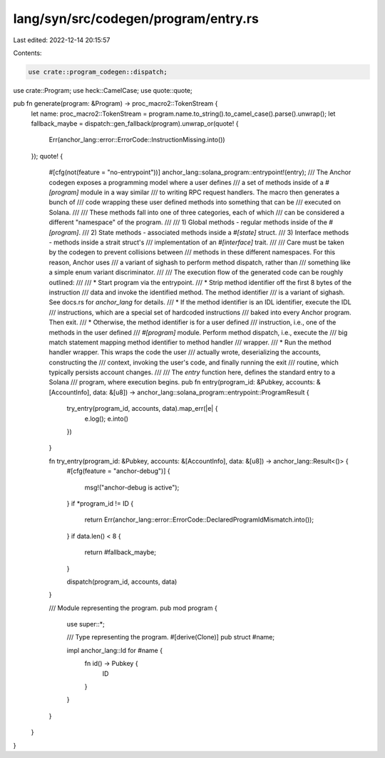 lang/syn/src/codegen/program/entry.rs
=====================================

Last edited: 2022-12-14 20:15:57

Contents:

.. code-block:: rs

    use crate::program_codegen::dispatch;
use crate::Program;
use heck::CamelCase;
use quote::quote;

pub fn generate(program: &Program) -> proc_macro2::TokenStream {
    let name: proc_macro2::TokenStream = program.name.to_string().to_camel_case().parse().unwrap();
    let fallback_maybe = dispatch::gen_fallback(program).unwrap_or(quote! {
        Err(anchor_lang::error::ErrorCode::InstructionMissing.into())
    });
    quote! {
        #[cfg(not(feature = "no-entrypoint"))]
        anchor_lang::solana_program::entrypoint!(entry);
        /// The Anchor codegen exposes a programming model where a user defines
        /// a set of methods inside of a `#[program]` module in a way similar
        /// to writing RPC request handlers. The macro then generates a bunch of
        /// code wrapping these user defined methods into something that can be
        /// executed on Solana.
        ///
        /// These methods fall into one of three categories, each of which
        /// can be considered a different "namespace" of the program.
        ///
        /// 1) Global methods - regular methods inside of the `#[program]`.
        /// 2) State methods - associated methods inside a `#[state]` struct.
        /// 3) Interface methods - methods inside a strait struct's
        ///    implementation of an `#[interface]` trait.
        ///
        /// Care must be taken by the codegen to prevent collisions between
        /// methods in these different namespaces. For this reason, Anchor uses
        /// a variant of sighash to perform method dispatch, rather than
        /// something like a simple enum variant discriminator.
        ///
        /// The execution flow of the generated code can be roughly outlined:
        ///
        /// * Start program via the entrypoint.
        /// * Strip method identifier off the first 8 bytes of the instruction
        ///   data and invoke the identified method. The method identifier
        ///   is a variant of sighash. See docs.rs for `anchor_lang` for details.
        /// * If the method identifier is an IDL identifier, execute the IDL
        ///   instructions, which are a special set of hardcoded instructions
        ///   baked into every Anchor program. Then exit.
        /// * Otherwise, the method identifier is for a user defined
        ///   instruction, i.e., one of the methods in the user defined
        ///   `#[program]` module. Perform method dispatch, i.e., execute the
        ///   big match statement mapping method identifier to method handler
        ///   wrapper.
        /// * Run the method handler wrapper. This wraps the code the user
        ///   actually wrote, deserializing the accounts, constructing the
        ///   context, invoking the user's code, and finally running the exit
        ///   routine, which typically persists account changes.
        ///
        /// The `entry` function here, defines the standard entry to a Solana
        /// program, where execution begins.
        pub fn entry(program_id: &Pubkey, accounts: &[AccountInfo], data: &[u8]) -> anchor_lang::solana_program::entrypoint::ProgramResult {
            try_entry(program_id, accounts, data).map_err(|e| {
                e.log();
                e.into()
            })
        }

        fn try_entry(program_id: &Pubkey, accounts: &[AccountInfo], data: &[u8]) -> anchor_lang::Result<()> {
            #[cfg(feature = "anchor-debug")]
            {
                msg!("anchor-debug is active");
            }
            if *program_id != ID {
                return Err(anchor_lang::error::ErrorCode::DeclaredProgramIdMismatch.into());
            }
            if data.len() < 8 {
                return #fallback_maybe;
            }

            dispatch(program_id, accounts, data)
        }

        /// Module representing the program.
        pub mod program {
            use super::*;

            /// Type representing the program.
            #[derive(Clone)]
            pub struct #name;

            impl anchor_lang::Id for #name {
                fn id() -> Pubkey {
                    ID
                }
            }
        }
    }
}


